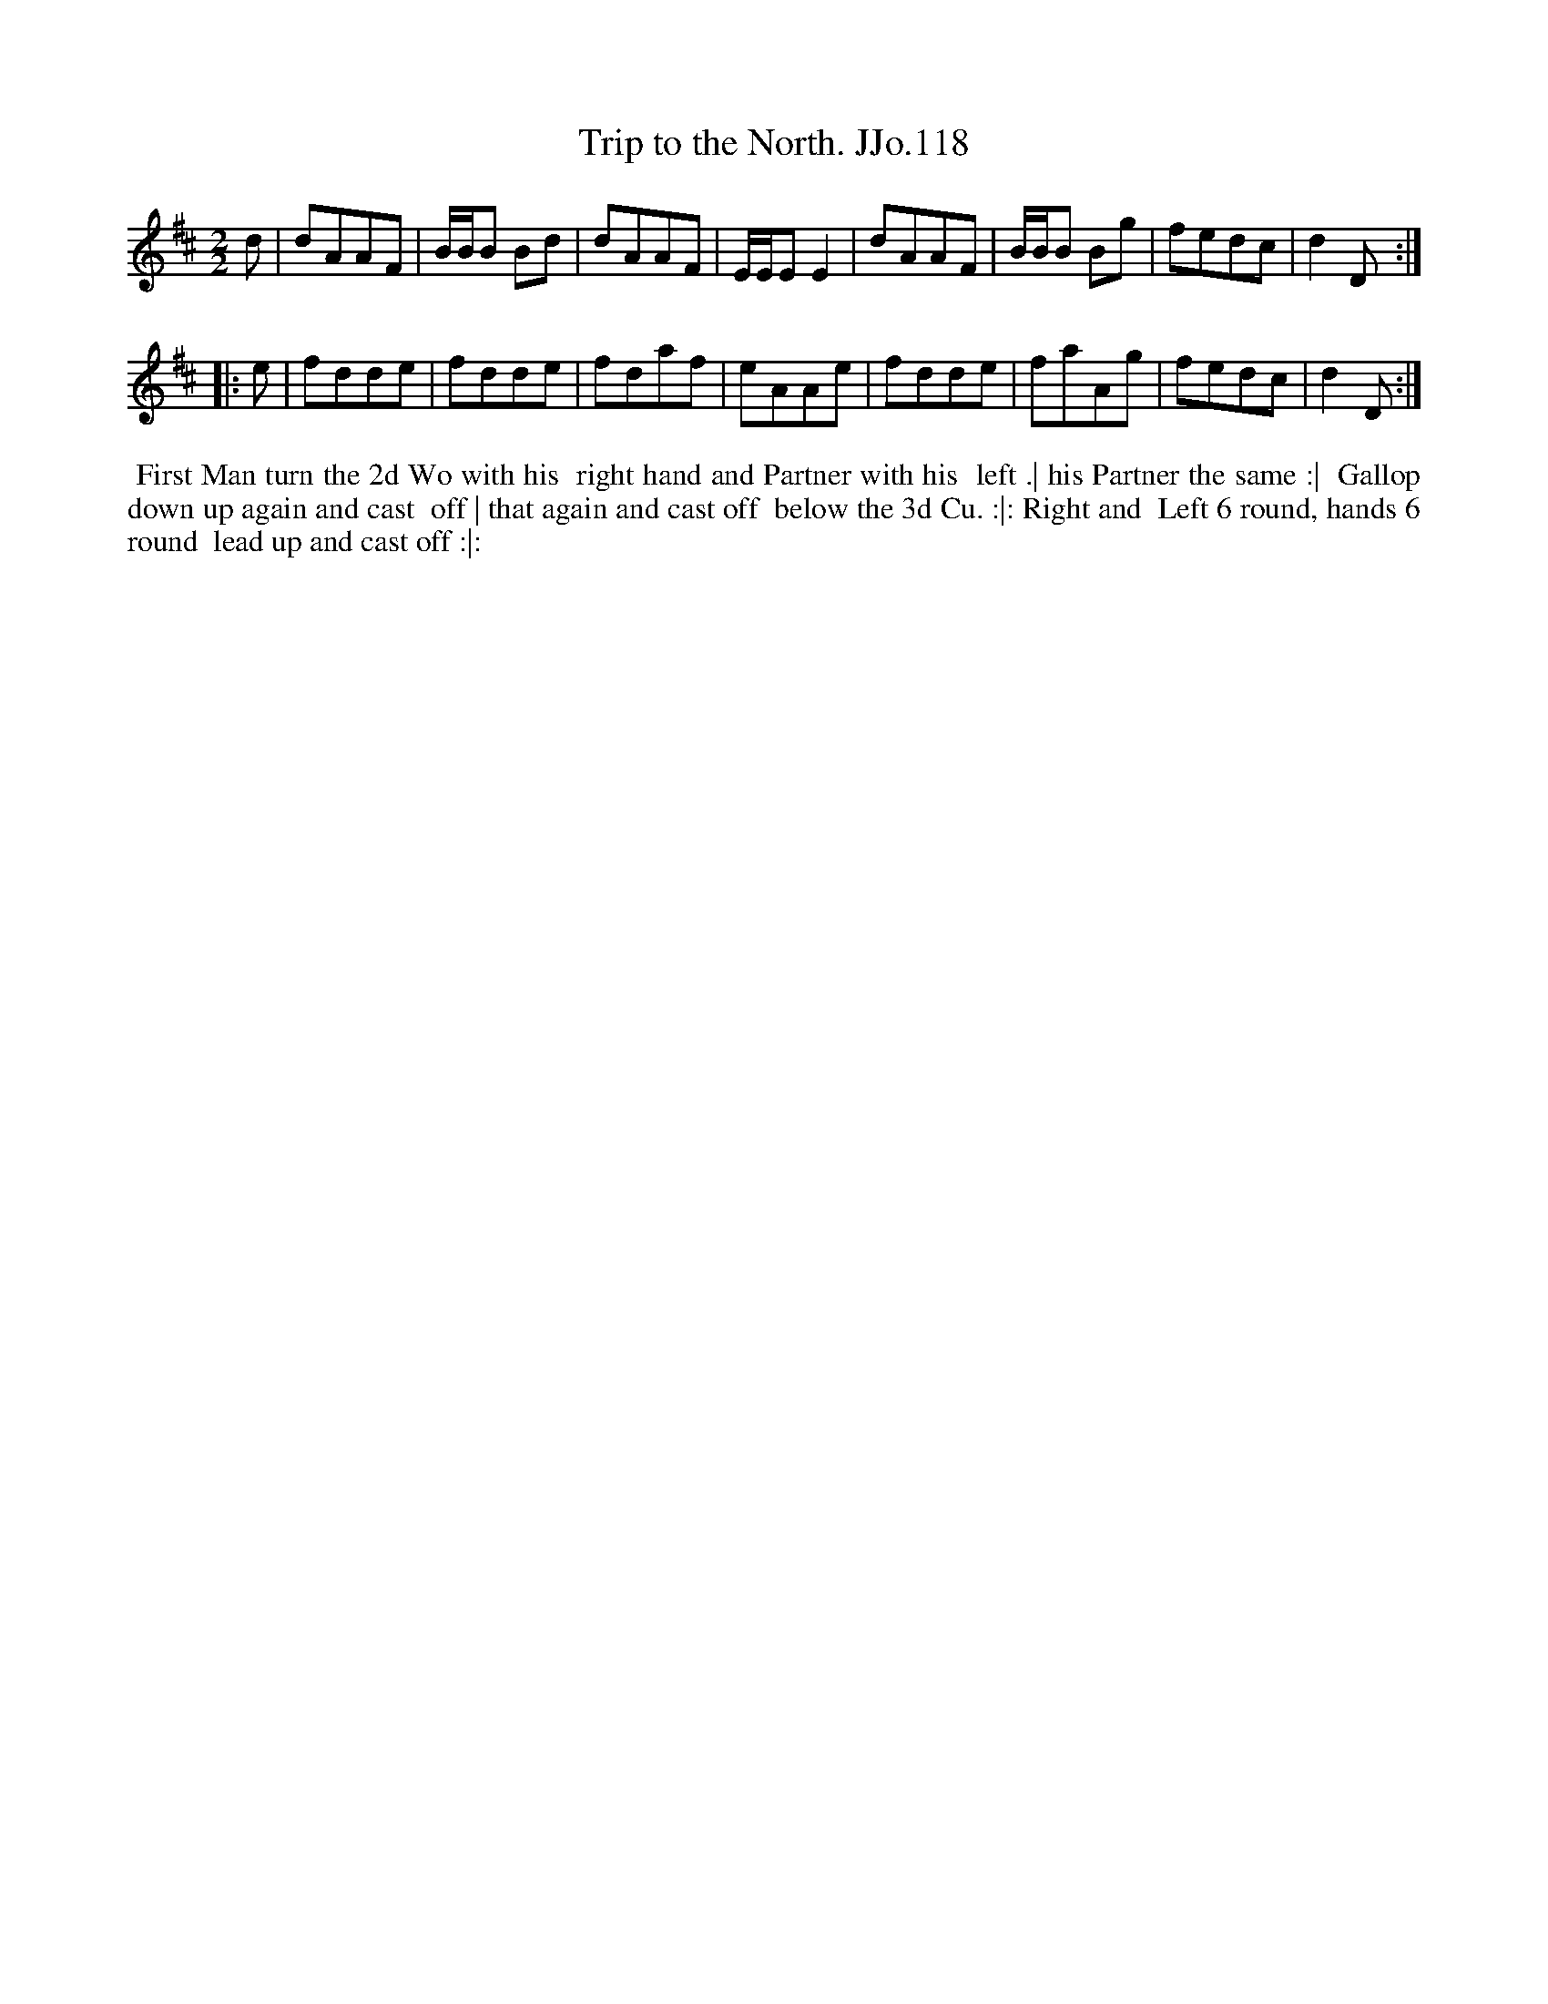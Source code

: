 X:118
T:Trip to the North. JJo.118
B:J.Johnson Choice Collection Vol 8 1758
Z:vmp.Simon Wilson 2013 www.village-music-project.org.uk
M:2/2
L:1/8
%Q:1/2=80
K:D
   d |\
dAAF | B/B/B Bd | dAAF | E/E/EE2 |\
dAAF | B/B/B Bg | fedc | d2D :|
|: e |\
fdde | fdde | fdaf | eAAe |\
fdde | faAg | fedc | d2D :|
%%begintext align
%% First Man turn the 2d Wo with his
%% right hand and Partner with his
%% left .| his Partner the same :|
%% Gallop down up again and cast
%% off | that again and cast off
%% below the 3d Cu. :|: Right and
%% Left 6 round, hands 6 round
%% lead up and cast off :|:
%%endtext
